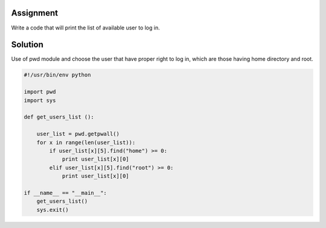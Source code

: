 Assignment
----------
Write a code that will print the list of available user to log in.

Solution
--------
Use of pwd module and choose the user that have proper right to log in, which are those having home directory and root. 

.. code:: python
    
    #!/usr/bin/env python

    import pwd
    import sys

    def get_users_list ():

        user_list = pwd.getpwall()
        for x in range(len(user_list)):
            if user_list[x][5].find("home") >= 0:
                print user_list[x][0]
            elif user_list[x][5].find("root") >= 0:
                print user_list[x][0]

    if __name__ == "__main__":
        get_users_list()
        sys.exit()
